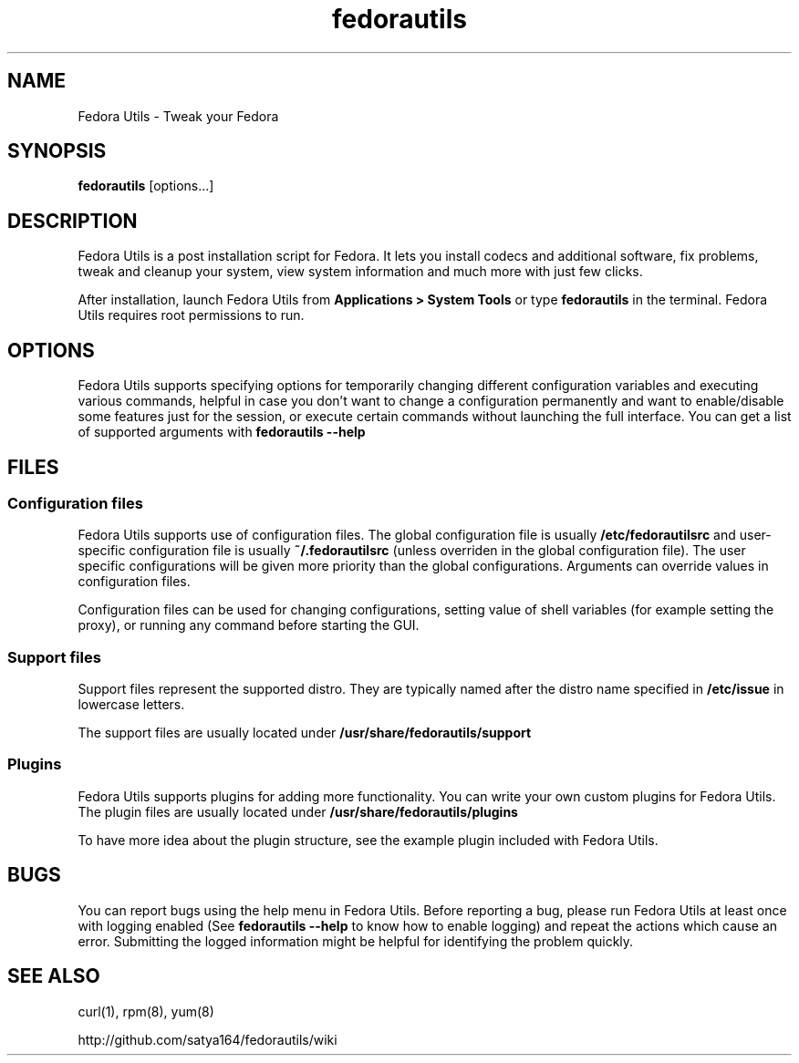 .TH "fedorautils" 1 "28 June 2012" Fedora "User Manual"

.SH NAME
Fedora Utils - Tweak your Fedora

.SH SYNOPSIS
.B fedorautils
[options...]

.SH DESCRIPTION
Fedora Utils is a post installation script for Fedora. It lets you install codecs and additional software, fix problems, tweak and cleanup your system, view system information and much more with just few clicks.

.PP
After installation, launch Fedora Utils from
.B Applications > System Tools
or type
.B fedorautils
in the terminal. Fedora Utils requires root permissions to run.


.SH OPTIONS
Fedora Utils supports specifying options for temporarily changing different configuration variables and executing various commands, helpful in case you don't want to change a configuration permanently and want to enable/disable some features just for the session, or execute certain commands without launching the full interface. You can get a list of supported arguments with
.B fedorautils --help

.SH FILES

.SS Configuration files
Fedora Utils supports use of configuration files. The global configuration file is usually
.B /etc/fedorautilsrc
and user-specific configuration file is usually
.B ~/.fedorautilsrc
(unless overriden in the global configuration file). The user specific configurations will be given more priority than the global configurations. Arguments can override values in configuration files.

.PP
Configuration files can be used for changing configurations, setting value of shell variables (for example setting the proxy), or running any command before starting the GUI.

.SS Support files
Support files represent the supported distro. They are typically named after the distro name specified in
.B /etc/issue
in lowercase letters.

.PP
The support files are usually located under
.B /usr/share/fedorautils/support

.SS Plugins
Fedora Utils supports plugins for adding more functionality. You can write your own custom plugins for Fedora Utils. The plugin files are usually located under
.B /usr/share/fedorautils/plugins

.PP
To have more idea about the plugin structure, see the example plugin included with Fedora Utils.

.SH BUGS
You can report bugs using the help menu in Fedora Utils. Before reporting a bug, please run Fedora Utils at least once with logging enabled (See
.B fedorautils --help
to know how to enable logging) and repeat the actions which cause an error. Submitting the logged information might be helpful for identifying the problem quickly.

.SH SEE ALSO
curl(1), rpm(8), yum(8)

http://github.com/satya164/fedorautils/wiki
